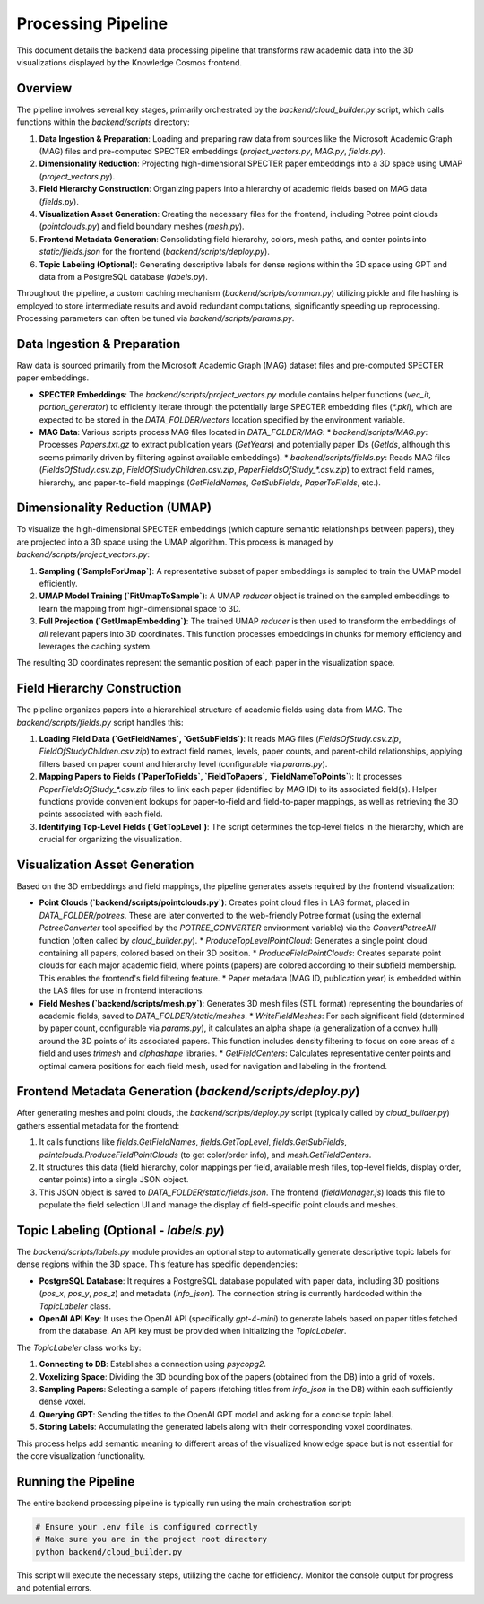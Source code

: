 Processing Pipeline
=================

This document details the backend data processing pipeline that transforms raw academic data into the 3D visualizations displayed by the Knowledge Cosmos frontend.

Overview
--------

The pipeline involves several key stages, primarily orchestrated by the `backend/cloud_builder.py` script, which calls functions within the `backend/scripts` directory:

1.  **Data Ingestion & Preparation**: Loading and preparing raw data from sources like the Microsoft Academic Graph (MAG) files and pre-computed SPECTER embeddings (`project_vectors.py`, `MAG.py`, `fields.py`).
2.  **Dimensionality Reduction**: Projecting high-dimensional SPECTER paper embeddings into a 3D space using UMAP (`project_vectors.py`).
3.  **Field Hierarchy Construction**: Organizing papers into a hierarchy of academic fields based on MAG data (`fields.py`).
4.  **Visualization Asset Generation**: Creating the necessary files for the frontend, including Potree point clouds (`pointclouds.py`) and field boundary meshes (`mesh.py`).
5.  **Frontend Metadata Generation**: Consolidating field hierarchy, colors, mesh paths, and center points into `static/fields.json` for the frontend (`backend/scripts/deploy.py`).
6.  **Topic Labeling (Optional)**: Generating descriptive labels for dense regions within the 3D space using GPT and data from a PostgreSQL database (`labels.py`).

Throughout the pipeline, a custom caching mechanism (`backend/scripts/common.py`) utilizing pickle and file hashing is employed to store intermediate results and avoid redundant computations, significantly speeding up reprocessing. Processing parameters can often be tuned via `backend/scripts/params.py`.

Data Ingestion & Preparation
-----------------------------

Raw data is sourced primarily from the Microsoft Academic Graph (MAG) dataset files and pre-computed SPECTER paper embeddings.

*   **SPECTER Embeddings**: The `backend/scripts/project_vectors.py` module contains helper functions (`vec_it`, `portion_generator`) to efficiently iterate through the potentially large SPECTER embedding files (`*.pkl`), which are expected to be stored in the `DATA_FOLDER/vectors` location specified by the environment variable.
*   **MAG Data**: Various scripts process MAG files located in `DATA_FOLDER/MAG`:
    *   `backend/scripts/MAG.py`: Processes `Papers.txt.gz` to extract publication years (`GetYears`) and potentially paper IDs (`GetIds`, although this seems primarily driven by filtering against available embeddings).
    *   `backend/scripts/fields.py`: Reads MAG files (`FieldsOfStudy.csv.zip`, `FieldOfStudyChildren.csv.zip`, `PaperFieldsOfStudy_*.csv.zip`) to extract field names, hierarchy, and paper-to-field mappings (`GetFieldNames`, `GetSubFields`, `PaperToFields`, etc.).

Dimensionality Reduction (UMAP)
---------------------------------

To visualize the high-dimensional SPECTER embeddings (which capture semantic relationships between papers), they are projected into a 3D space using the UMAP algorithm. This process is managed by `backend/scripts/project_vectors.py`:

1.  **Sampling (`SampleForUmap`)**: A representative subset of paper embeddings is sampled to train the UMAP model efficiently.
2.  **UMAP Model Training (`FitUmapToSample`)**: A UMAP `reducer` object is trained on the sampled embeddings to learn the mapping from high-dimensional space to 3D.
3.  **Full Projection (`GetUmapEmbedding`)**: The trained UMAP `reducer` is then used to transform the embeddings of *all* relevant papers into 3D coordinates. This function processes embeddings in chunks for memory efficiency and leverages the caching system.

The resulting 3D coordinates represent the semantic position of each paper in the visualization space.

Field Hierarchy Construction
---------------------------

The pipeline organizes papers into a hierarchical structure of academic fields using data from MAG. The `backend/scripts/fields.py` script handles this:

1.  **Loading Field Data (`GetFieldNames`, `GetSubFields`)**: It reads MAG files (`FieldsOfStudy.csv.zip`, `FieldOfStudyChildren.csv.zip`) to extract field names, levels, paper counts, and parent-child relationships, applying filters based on paper count and hierarchy level (configurable via `params.py`).
2.  **Mapping Papers to Fields (`PaperToFields`, `FieldToPapers`, `FieldNameToPoints`)**: It processes `PaperFieldsOfStudy_*.csv.zip` files to link each paper (identified by MAG ID) to its associated field(s). Helper functions provide convenient lookups for paper-to-field and field-to-paper mappings, as well as retrieving the 3D points associated with each field.
3.  **Identifying Top-Level Fields (`GetTopLevel`)**: The script determines the top-level fields in the hierarchy, which are crucial for organizing the visualization.

Visualization Asset Generation
-----------------------------

Based on the 3D embeddings and field mappings, the pipeline generates assets required by the frontend visualization:

*   **Point Clouds (`backend/scripts/pointclouds.py`)**: Creates point cloud files in LAS format, placed in `DATA_FOLDER/potrees`. These are later converted to the web-friendly Potree format (using the external `PotreeConverter` tool specified by the `POTREE_CONVERTER` environment variable) via the `ConvertPotreeAll` function (often called by `cloud_builder.py`).
    *   `ProduceTopLevelPointCloud`: Generates a single point cloud containing all papers, colored based on their 3D position.
    *   `ProduceFieldPointClouds`: Creates separate point clouds for each major academic field, where points (papers) are colored according to their subfield membership. This enables the frontend's field filtering feature.
    *   Paper metadata (MAG ID, publication year) is embedded within the LAS files for use in frontend interactions.

*   **Field Meshes (`backend/scripts/mesh.py`)**: Generates 3D mesh files (STL format) representing the boundaries of academic fields, saved to `DATA_FOLDER/static/meshes`.
    *   `WriteFieldMeshes`: For each significant field (determined by paper count, configurable via `params.py`), it calculates an alpha shape (a generalization of a convex hull) around the 3D points of its associated papers. This function includes density filtering to focus on core areas of a field and uses `trimesh` and `alphashape` libraries.
    *   `GetFieldCenters`: Calculates representative center points and optimal camera positions for each field mesh, used for navigation and labeling in the frontend.

Frontend Metadata Generation (`backend/scripts/deploy.py`)
-----------------------------------------------------------

After generating meshes and point clouds, the `backend/scripts/deploy.py` script (typically called by `cloud_builder.py`) gathers essential metadata for the frontend:

1.  It calls functions like `fields.GetFieldNames`, `fields.GetTopLevel`, `fields.GetSubFields`, `pointclouds.ProduceFieldPointClouds` (to get color/order info), and `mesh.GetFieldCenters`.
2.  It structures this data (field hierarchy, color mappings per field, available mesh files, top-level fields, display order, center points) into a single JSON object.
3.  This JSON object is saved to `DATA_FOLDER/static/fields.json`. The frontend (`fieldManager.js`) loads this file to populate the field selection UI and manage the display of field-specific point clouds and meshes.

Topic Labeling (Optional - `labels.py`)
--------------------------------------

The `backend/scripts/labels.py` module provides an optional step to automatically generate descriptive topic labels for dense regions within the 3D space. This feature has specific dependencies:

*   **PostgreSQL Database**: It requires a PostgreSQL database populated with paper data, including 3D positions (`pos_x`, `pos_y`, `pos_z`) and metadata (`info_json`). The connection string is currently hardcoded within the `TopicLabeler` class.
*   **OpenAI API Key**: It uses the OpenAI API (specifically `gpt-4-mini`) to generate labels based on paper titles fetched from the database. An API key must be provided when initializing the `TopicLabeler`.

The `TopicLabeler` class works by:

1.  **Connecting to DB**: Establishes a connection using `psycopg2`.
2.  **Voxelizing Space**: Dividing the 3D bounding box of the papers (obtained from the DB) into a grid of voxels.
3.  **Sampling Papers**: Selecting a sample of papers (fetching titles from `info_json` in the DB) within each sufficiently dense voxel.
4.  **Querying GPT**: Sending the titles to the OpenAI GPT model and asking for a concise topic label.
5.  **Storing Labels**: Accumulating the generated labels along with their corresponding voxel coordinates.

This process helps add semantic meaning to different areas of the visualized knowledge space but is not essential for the core visualization functionality.

Running the Pipeline
--------------------

The entire backend processing pipeline is typically run using the main orchestration script:

.. code-block:: bash

   # Ensure your .env file is configured correctly
   # Make sure you are in the project root directory
   python backend/cloud_builder.py

This script will execute the necessary steps, utilizing the cache for efficiency. Monitor the console output for progress and potential errors. 